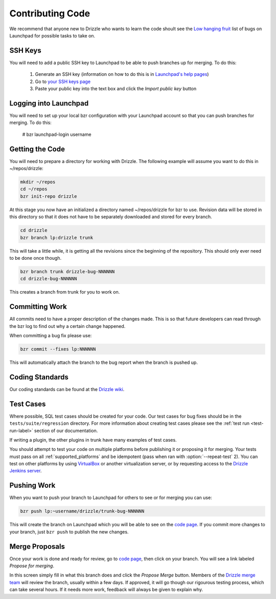 .. _contributing_code:

Contributing Code
=================

We recommend that anyone new to Drizzle who wants to learn the code shoult
see the
`Low hanging fruit <https://bugs.launchpad.net/drizzle/+bugs?field.tag=low-hanging-fruit>`_
list of bugs on Launchpad for possible tasks to take on.

SSH Keys
--------

You will need to add a public SSH key to Launchpad to be able to push branches
up for merging.  To do this:

 #. Generate an SSH key (information on how to do this is in `Launchpad's help pages <https://help.launchpad.net/YourAccount/CreatingAnSSHKeyPair>`_)
 #. Go to `your SSH keys page <https://launchpad.net/people/+me/+editsshkeys>`_
 #. Paste your public key into the text box and click the *Import public key*
    button

Logging into Launchpad
----------------------

You will need to set up your local bzr configuration with your Launchpad account
so that you can push branches for merging.  To do this:

 # bzr launchpad-login username

Getting the Code
----------------

You will need to prepare a directory for working with Drizzle. The following
example will assume you want to do this in ~/repos/drizzle:

.. code-block:: bash

   mkdir ~/repos
   cd ~/repos
   bzr init-repo drizzle

At this stage you now have an initialized a directory named ~/repos/drizzle
for bzr to use.  Revision data will be stored in this directory so that it
does not have to be separately downloaded and stored for every branch.

.. code-block:: bash

   cd drizzle
   bzr branch lp:drizzle trunk

This will take a little while, it is getting all the revisions since the
beginning of the repository.  This should only ever need to be done once though.

.. code-block:: bash

   bzr branch trunk drizzle-bug-NNNNNN
   cd drizzle-bug-NNNNNN

This creates a branch from trunk for you to work on.

Committing Work
---------------

All commits need to have a proper description of the changes made.  This is so
that future developers can read through the bzr log to find out why a certain
change happened.

When committing a bug fix please use:

.. code-block:: bash

   bzr commit --fixes lp:NNNNNN

This will automatically attach the branch to the bug report when the branch is
pushed up.

Coding Standards
----------------

Our coding standards can be found at the
`Drizzle wiki <http://wiki.drizzle.org/Coding_Standards>`_.

Test Cases
----------

.. program:: test-run

Where possible, SQL test cases should be created for your code.  Our test cases
for bug fixes should be in the ``tests/suite/regression`` directory.  For more
information about creating test cases please see the :ref:`test run <test-run-label>`
section of our documentation.

If writing a plugin, the other plugins in trunk have many examples of test cases.

You should attempt to test your code on multiple platforms before publishing
it or proposing it for merging.  Your tests must pass on all
:ref:`supported_platforms` and be idempotent (pass when ran with
:option:`--repeat-test` 2).  You can test on other platforms by using
`VirtualBox <https://www.virtualbox.org/>`_ or another virtualization
server, or by requesting access to the `Drizzle Jenkins server <http://jenkins.drizzle.org/>`_.

Pushing Work
------------

When you want to push your branch to Launchpad for others to see or for merging
you can use:

.. code-block:: bash

   bzr push lp:~username/drizzle/trunk-bug-NNNNNN

This will create the branch on Launchpad which you will be able to see on the
`code page <https://code.launchpad.net/drizzle>`_.  If you commit more changes
to your branch, just ``bzr push`` to publish the new changes.

Merge Proposals
---------------

Once your work is done and ready for review, go to
`code page <https://code.launchpad.net/drizzle>`_, then click on your branch.
You will see a link labeled *Propose for merging*.

In this screen simply fill in what this branch does and click the
*Propose Merge* button.  Members of the
`Drizzle merge team <https://launchpad.net/~drizzle-merge>`_
will review the branch, usually within a few days.
If approved, it will go though our rigourous testing process, which can
take several hours.  If it needs more work, feedback will always be given to
explain why.
